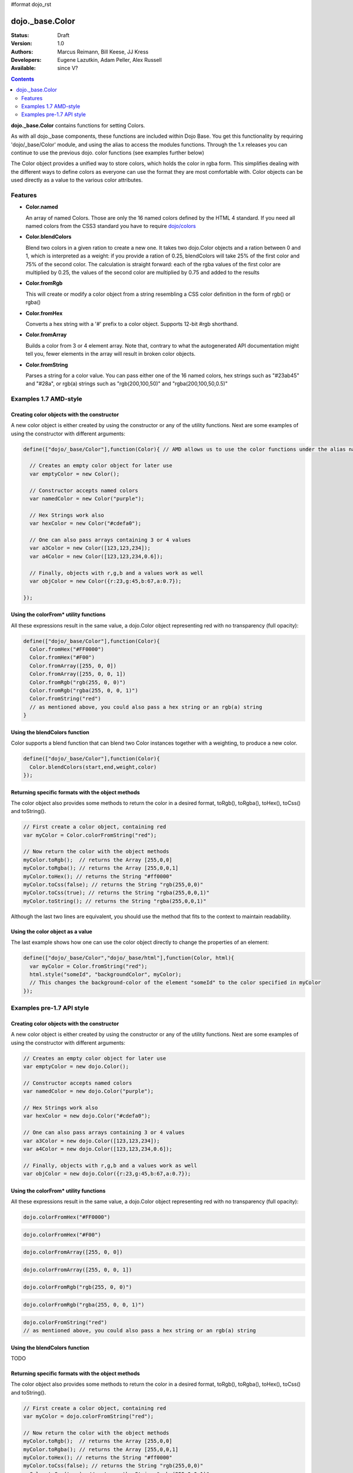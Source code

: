 #format dojo_rst

dojo._base.Color
================

:Status: Draft
:Version: 1.0
:Authors: Marcus Reimann, Bill Keese, JJ Kress
:Developers: Eugene Lazutkin, Adam Peller, Alex Russell
:Available: since V?

.. contents::
    :depth: 2


**dojo._base.Color** contains functions for setting Colors.

As with all dojo._base components, these functions are included within Dojo Base. You get this functionality by requiring 'dojo/_base/Color' module, and using the alias to access the modules functions.  Through the 1.x releases you can continue to use the previous dojo. color functions (see examples further below)

The Color object provides a unified way to store colors, which holds the color in rgba form. This simplifies dealing with the different ways to define colors as everyone can use the format they are most comfortable with. Color objects can be used directly as a value to the various color attributes.


========
Features
========

* **Color.named**

  An array of named Colors. Those are only the 16 named colors defined by the HTML 4 standard. If you need all named colors from the CSS3 standard you have to require `dojo/colors <dojo/colors>`_

* **Color.blendColors**

  Blend two colors in a given ration to create a new one. It takes two dojo.Color objects and a ration between 0 and 1, which is interpreted as a weight: if you provide a ration of 0.25, blendColors will take 25% of the first color and 75% of the second color. The calculation is straight forward: each of the rgba values of the first color are multiplied by 0.25, the values of the second color are multiplied by 0.75 and added to the results

* **Color.fromRgb**

  This will create or modify a color object from a string resembling a CSS color definition in the form of rgb() or rgba()

* **Color.fromHex**

  Converts a hex string with a '#' prefix to a color object. Supports 12-bit #rgb shorthand.

* **Color.fromArray**

  Builds a color from 3 or 4 element array. Note that, contrary to what the autogenerated API documentation might tell you, fewer elements in the array will result in broken color objects.

* **Color.fromString**

  Parses a string for a color value. You can pass either one of the 16 named colors, hex strings such as "#23ab45" and "#28a", or rgb(a) strings such as "rgb(200,100,50)" and "rgba(200,100,50,0.5)"

======================
Examples 1.7 AMD-style
======================

Creating color objects with the constructor
-------------------------------------------

A new color object is either created by using the constructor or any of the utility functions. Next are some examples of using the constructor with different arguments:

.. code-block:: javascript

  define(["dojo/_base/Color"],function(Color){ // AMD allows us to use the color functions under the alias name "Color"

    // Creates an empty color object for later use
    var emptyColor = new Color();
  
    // Constructor accepts named colors
    var namedColor = new Color("purple");
  
    // Hex Strings work also
    var hexColor = new Color("#cdefa0");
  
    // One can also pass arrays containing 3 or 4 values
    var a3Color = new Color([123,123,234]);
    var a4Color = new Color([123,123,234,0.6]);
  
    // Finally, objects with r,g,b and a values work as well
    var objColor = new Color({r:23,g:45,b:67,a:0.7});

  });

Using the colorFrom* utility functions
--------------------------------------

All these expressions result in the same value, a dojo.Color object representing red with no transparency (full opacity):

.. code-block:: javascript

  define(["dojo/_base/Color"],function(Color){
    Color.fromHex("#FF0000")
    Color.fromHex("#F00")
    Color.fromArray([255, 0, 0])
    Color.fromArray([255, 0, 0, 1])
    Color.fromRgb("rgb(255, 0, 0)")
    Color.fromRgb("rgba(255, 0, 0, 1)")
    Color.fromString("red")
    // as mentioned above, you could also pass a hex string or an rgb(a) string
  }

Using the blendColors function
------------------------------

Color supports a blend function that can blend two Color instances together with a weighting, to produce a new color.

.. code-block:: javascript

  define(["dojo/_base/Color"],function(Color){
    Color.blendColors(start,end,weight,color)
  });

Returning specific formats with the object methods
--------------------------------------------------

The color object also provides some methods to return the color in a desired format, toRgb(), toRgba(), toHex(), toCss() and toString().

.. code-block:: javascript

  // First create a color object, containing red
  var myColor = Color.colorFromString("red");
  
  // Now return the color with the object methods
  myColor.toRgb();  // returns the Array [255,0,0]
  myColor.toRgba(); // returns the Array [255,0,0,1]
  myColor.toHex(); // returns the String "#ff0000"
  myColor.toCss(false); // returns the String "rgb(255,0,0)"
  myColor.toCss(true); // returns the String "rgba(255,0,0,1)"
  myColor.toString(); // returns the String "rgba(255,0,0,1)"
  
Although the last two lines are equivalent, you should use the method that fits to the context to maintain readability.

Using the color object as a value
---------------------------------

The last example shows how one can use the color object directly to change the properties of an element:

.. code-block:: javascript

  define(["dojo/_base/Color","dojo/_base/html"],function(Color, html){
    var myColor = Color.fromString("red");
    html.style("someId", "backgroundColor", myColor);
    // This changes the background-color of the element "someId" to the color specified in myColor
  });
==========================
Examples pre-1.7 API style
==========================

Creating color objects with the constructor
-------------------------------------------

A new color object is either created by using the constructor or any of the utility functions. Next are some examples of using the constructor with different arguments:

.. code-block:: javascript

  // Creates an empty color object for later use
  var emptyColor = new dojo.Color();
  
  // Constructor accepts named colors
  var namedColor = new dojo.Color("purple");
  
  // Hex Strings work also
  var hexColor = new dojo.Color("#cdefa0");
  
  // One can also pass arrays containing 3 or 4 values
  var a3Color = new dojo.Color([123,123,234]);
  var a4Color = new dojo.Color([123,123,234,0.6]);
  
  // Finally, objects with r,g,b and a values work as well
  var objColor = new dojo.Color({r:23,g:45,b:67,a:0.7});

Using the colorFrom* utility functions
--------------------------------------

All these expressions result in the same value, a dojo.Color object representing red with no transparency (full opacity):

.. code-block:: javascript

  dojo.colorFromHex("#FF0000")

.. code-block:: javascript

  dojo.colorFromHex("#F00")

.. code-block:: javascript

  dojo.colorFromArray([255, 0, 0])

.. code-block:: javascript

  dojo.colorFromArray([255, 0, 0, 1])

.. code-block:: javascript

  dojo.colorFromRgb("rgb(255, 0, 0)")

.. code-block:: javascript

  dojo.colorFromRgb("rgba(255, 0, 0, 1)")

.. code-block:: javascript

  dojo.colorFromString("red")
  // as mentioned above, you could also pass a hex string or an rgb(a) string

Using the blendColors function
------------------------------

TODO

Returning specific formats with the object methods
--------------------------------------------------

The color object also provides some methods to return the color in a desired format, toRgb(), toRgba(), toHex(), toCss() and toString().

.. code-block:: javascript

  // First create a color object, containing red
  var myColor = dojo.colorFromString("red");
  
  // Now return the color with the object methods
  myColor.toRgb();  // returns the Array [255,0,0]
  myColor.toRgba(); // returns the Array [255,0,0,1]
  myColor.toHex(); // returns the String "#ff0000"
  myColor.toCss(false); // returns the String "rgb(255,0,0)"
  myColor.toCss(true); // returns the String "rgba(255,0,0,1)"
  myColor.toString(); // returns the String "rgba(255,0,0,1)"
  
Although the last two lines are equivalent, you should use the method that fits to the context to maintain readability.

Using the color object as a value
---------------------------------

The last example shows how one can use the color object directly to change the properties of an element:

.. code-block:: javascript

  var myColor = dojo.colorFromString("red");
  dojo.style("someId", "backgroundColor", myColor);
  // This changes the background-color of the element "someId" to the color specified in myColor

